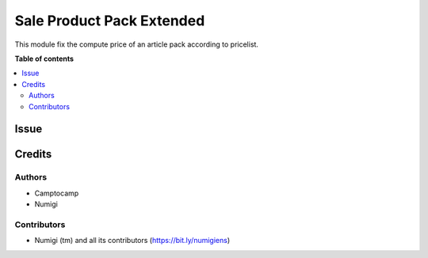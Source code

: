 ==========================
Sale Product Pack Extended
==========================

This module fix the compute price of an article pack according to pricelist.


**Table of contents**

.. contents::
   :local:

Issue
=======




Credits
=======

Authors
~~~~~~~

* Camptocamp
* Numigi

Contributors
~~~~~~~~~~~~
* Numigi (tm) and all its contributors (https://bit.ly/numigiens)